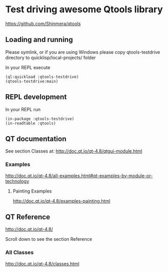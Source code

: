 * Test driving awesome Qtools library

https://github.com/Shinmera/qtools

** Loading and running

Please symlink, or if you are using Windows please copy qtools-testdrive
directory to quicklisp/local-projects/ folder

In your REPL execute

#+BEGIN_EXAMPLE
(ql:quickload :qtools-testdrive)
(qtools-testdrive:main)
#+END_EXAMPLE

** REPL development

In your REPL run

#+BEGIN_EXAMPLE
(in-package :qtools-testdrive)
(in-readtable :qtools)
#+END_EXAMPLE

** QT documentation

See section Classes at:
http://doc.qt.io/qt-4.8/qtgui-module.html

*** Examples
http://doc.qt.io/qt-4.8/all-examples.html#qt-examples-by-module-or-technology

**** Painting Examples

http://doc.qt.io/qt-4.8/examples-painting.html

** QT Reference

http://doc.qt.io/qt-4.8/

Scroll down to see the section Reference

*** All Classes

http://doc.qt.io/qt-4.8/classes.html
